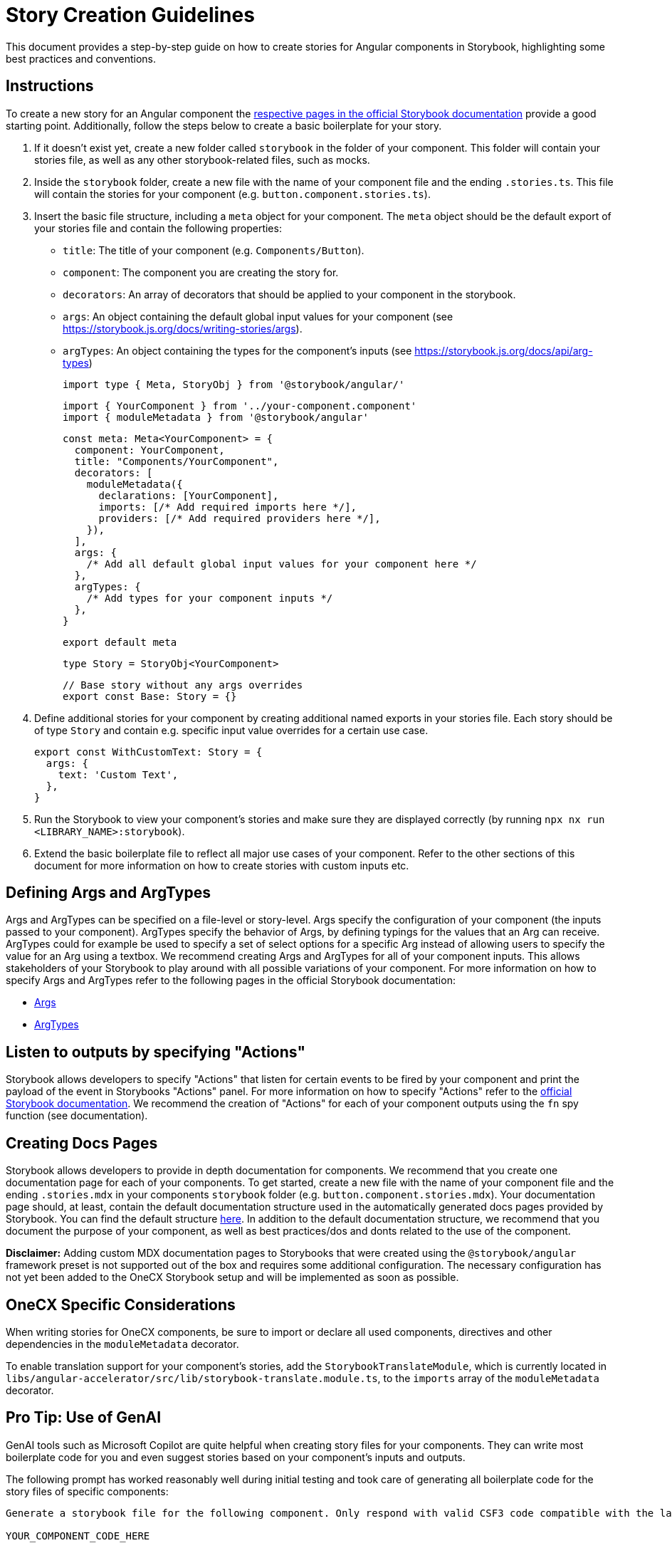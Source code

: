 = Story Creation Guidelines
This document provides a step-by-step guide on how to create stories for Angular components in Storybook, highlighting some best practices and conventions.

== Instructions
To create a new story for an Angular component the https://storybook.js.org/docs/writing-stories[respective pages in the official Storybook documentation] provide a good starting point.
Additionally, follow the steps below to create a basic boilerplate for your story.

1. If it doesn't exist yet, create a new folder called `storybook` in the folder of your component. This folder will contain your stories file, as well as any other storybook-related files, such as mocks.
2. Inside the `storybook` folder, create a new file with the name of your component file and the ending `.stories.ts`. This file will contain the stories for your component (e.g. `button.component.stories.ts`).
3. Insert the basic file structure, including a `meta` object for your component. The `meta` object should be the default export of your stories file and contain the following properties:
   - `title`: The title of your component (e.g. `Components/Button`).
   - `component`: The component you are creating the story for.
   - `decorators`: An array of decorators that should be applied to your component in the storybook.
   - `args`: An object containing the default global input values for your component (see https://storybook.js.org/docs/writing-stories/args).
   - `argTypes`: An object containing the types for the component's inputs (see https://storybook.js.org/docs/api/arg-types)
	
  import type { Meta, StoryObj } from '@storybook/angular/'

  import { YourComponent } from '../your-component.component'
  import { moduleMetadata } from '@storybook/angular'

  const meta: Meta<YourComponent> = {
    component: YourComponent,
    title: "Components/YourComponent",
    decorators: [
      moduleMetadata({
        declarations: [YourComponent],
        imports: [/* Add required imports here */],
        providers: [/* Add required providers here */],
      }),
    ],
    args: {
      /* Add all default global input values for your component here */
    },
    argTypes: {
      /* Add types for your component inputs */
    },
  }

  export default meta

  type Story = StoryObj<YourComponent>

  // Base story without any args overrides
  export const Base: Story = {}

4. Define additional stories for your component by creating additional named exports in your stories file. Each story should be of type `Story` and contain e.g. specific input value overrides for a certain use case.

  export const WithCustomText: Story = {
    args: {
      text: 'Custom Text',
    },
  }

5. Run the Storybook to view your component's stories and make sure they are displayed correctly (by running `npx nx run <LIBRARY_NAME>:storybook`).

6. Extend the basic boilerplate file to reflect all major use cases of your component. Refer to the other sections of this document for more information on how to create stories with custom inputs etc.

== Defining Args and ArgTypes
Args and ArgTypes can be specified on a file-level or story-level. Args specify the configuration of your component (the inputs passed to your component). ArgTypes specify the behavior of Args, by defining typings for the values that an Arg can receive. ArgTypes could for example be used to specify a set of select options for a specific Arg instead of allowing users to specify the value for an Arg using a textbox. We recommend creating Args and ArgTypes for all of your component inputs. This allows stakeholders of your Storybook to play around with all possible variations of your component. For more information on how to specify Args and ArgTypes refer to the following pages in the official Storybook documentation:

* https://storybook.js.org/docs/writing-stories/args[Args]
* https://storybook.js.org/docs/api/arg-types[ArgTypes]

== Listen to outputs by specifying "Actions"
Storybook allows developers to specify "Actions" that listen for certain events to be fired by your component and print the payload of the event in Storybooks "Actions" panel. For more information on how to specify "Actions" refer to the https://storybook.js.org/docs/essentials/actions#via-storybooktest-fn-spy-function[official Storybook documentation]. We recommend the creation of "Actions" for each of your component outputs using the `fn` spy function (see documentation).

== Creating Docs Pages
Storybook allows developers to provide in depth documentation for components. We recommend that you create one documentation page for each of your components. To get started, create a new file with the name of your component file and the ending `.stories.mdx` in your components `storybook` folder (e.g. `button.component.stories.mdx`). Your documentation page should, at least, contain the default documentation structure used in the automatically generated docs pages provided by Storybook. You can find the default structure https://storybook.js.org/docs/writing-docs/doc-blocks#customizing-the-automatic-docs-page[here]. In addition to the default documentation structure, we recommend that you document the purpose of your component, as well as best practices/dos and donts related to the use of the component.

**Disclaimer:** Adding custom MDX documentation pages to Storybooks that were created using the `@storybook/angular` framework preset is not supported out of the box and requires some additional configuration. The necessary configuration has not yet been added to the OneCX Storybook setup and will be implemented as soon as possible.

== OneCX Specific Considerations
When writing stories for OneCX components, be sure to import or declare all used components, directives and other dependencies in the `moduleMetadata` decorator. 

To enable translation support for your component's stories, add the `StorybookTranslateModule`, which is currently located in `libs/angular-accelerator/src/lib/storybook-translate.module.ts`, to the `imports` array of the `moduleMetadata` decorator.

== Pro Tip: Use of GenAI
GenAI tools such as Microsoft Copilot are quite helpful when creating story files for your components. They can write most boilerplate code for you and even suggest stories based on your component's inputs and outputs. 

The following prompt has worked reasonably well during initial testing and took care of generating all boilerplate code for the story files of specific components:
```
Generate a storybook file for the following component. Only respond with valid CSF3 code compatible with the latest version of storybook or with follow-up questions should there be any. Only include one base story specifying all possible inputs and outputs and ask me what other stories I want.

YOUR_COMPONENT_CODE_HERE
```
As always, AI tools can make mistakes or hallucinate. Always double-check and test the generated code before committing it to the repository.